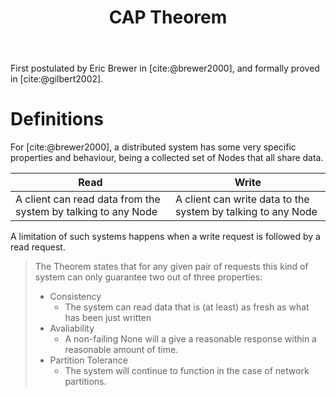 :PROPERTIES:
:ID:       74c5509d-73be-4b04-9ca4-039117d588a9
:END:
#+title: CAP Theorem

First postulated by Eric Brewer in [cite:@brewer2000], and formally proved in [cite:@gilbert2002].

* Definitions

For [cite:@brewer2000], a distributed system has some very specific properties
and behaviour, being a collected set of Nodes that all share data.

| Read                                                          | Write                                                        |
|---------------------------------------------------------------+--------------------------------------------------------------|
| A client can read data from the system by talking to any Node | A client can write data to the system by talking to any Node |

A limitation of such systems happens when a write request is followed by a read request.

#+BEGIN_QUOTE
The Theorem states that for any given pair of requests this kind of system can
only guarantee two out of three properties:

+ Consistency
  + The system can read data that is (at least) as fresh as what has been just written
+ Avaliability
  + A non-failing None will a give a reasonable response within a reasonable
    amount of time.
+ Partition Tolerance
  + The system will continue to function in the case of network partitions.
#+END_QUOTE

#+print_bibliography:
